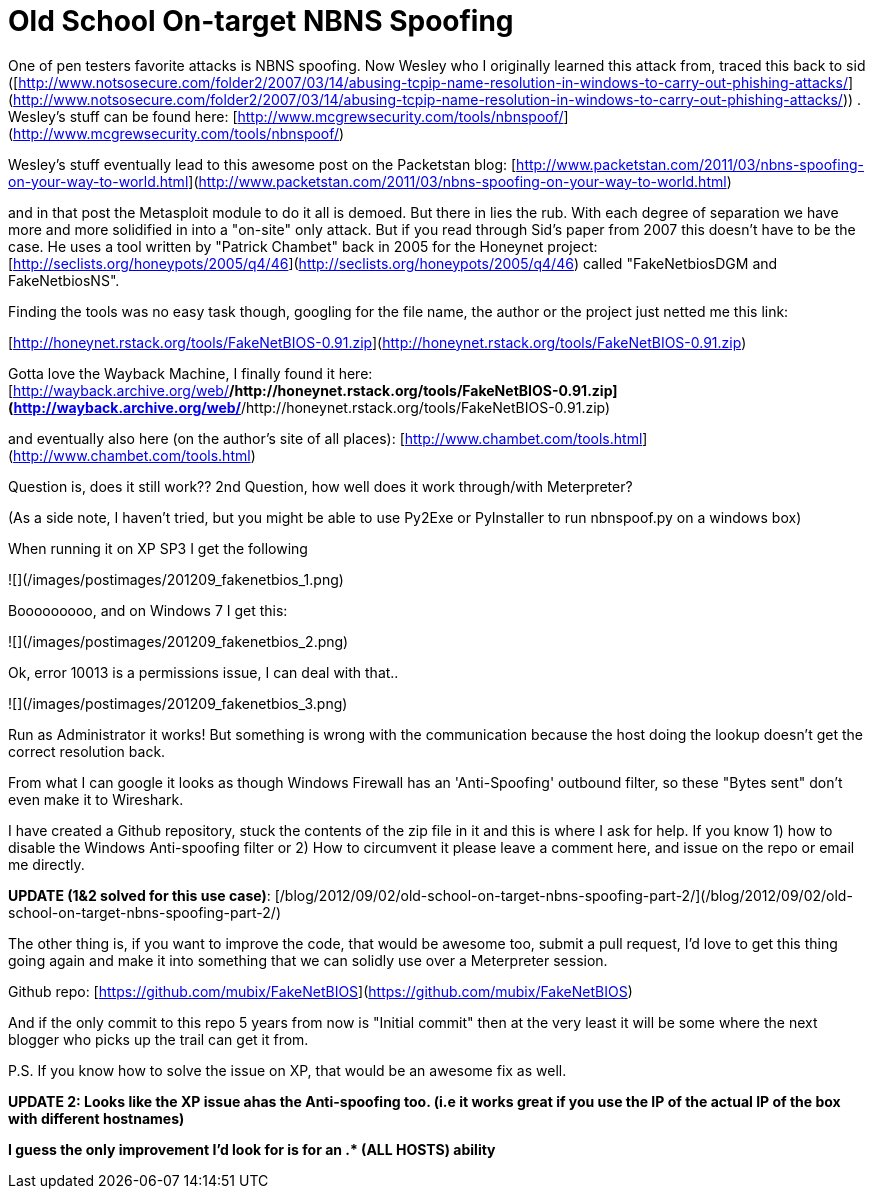 = Old School On-target NBNS Spoofing
:hp-tags: nbns, tools

One of pen testers favorite attacks is NBNS spoofing. Now Wesley who I originally learned this attack from, traced this back to sid ([http://www.notsosecure.com/folder2/2007/03/14/abusing-tcpip-name-resolution-in-windows-to-carry-out-phishing-attacks/](http://www.notsosecure.com/folder2/2007/03/14/abusing-tcpip-name-resolution-in-windows-to-carry-out-phishing-attacks/)) . Wesley's stuff can be found here: [http://www.mcgrewsecurity.com/tools/nbnspoof/](http://www.mcgrewsecurity.com/tools/nbnspoof/)

Wesley's stuff eventually lead to this awesome post on the Packetstan blog: [http://www.packetstan.com/2011/03/nbns-spoofing-on-your-way-to-world.html](http://www.packetstan.com/2011/03/nbns-spoofing-on-your-way-to-world.html)

and in that post the Metasploit module to do it all is demoed. But there in lies the rub. With each degree of separation we have more and more solidified in into a "on-site" only attack. But if you read through Sid's paper from 2007 this doesn't have to be the case. He uses a tool written by "Patrick Chambet" back in 2005 for the Honeynet project: [http://seclists.org/honeypots/2005/q4/46](http://seclists.org/honeypots/2005/q4/46) called "FakeNetbiosDGM and FakeNetbiosNS".

Finding the tools was no easy task though, googling for the file name, the author or the project just netted me this link:

[http://honeynet.rstack.org/tools/FakeNetBIOS-0.91.zip](http://honeynet.rstack.org/tools/FakeNetBIOS-0.91.zip)

Gotta love the Wayback Machine, I finally found it here: [http://wayback.archive.org/web/*/http://honeynet.rstack.org/tools/FakeNetBIOS-0.91.zip](http://wayback.archive.org/web/*/http://honeynet.rstack.org/tools/FakeNetBIOS-0.91.zip)

and eventually also here (on the author's site of all places): [http://www.chambet.com/tools.html](http://www.chambet.com/tools.html)

Question is, does it still work?? 2nd Question, how well does it work through/with Meterpreter?

(As a side note, I haven't tried, but you might be able to use Py2Exe or PyInstaller to run nbnspoof.py on a windows box)

When running it on XP SP3 I get the following

![](/images/postimages/201209_fakenetbios_1.png)

Booooooooo, and on Windows 7 I get this:

![](/images/postimages/201209_fakenetbios_2.png)

Ok, error 10013 is a permissions issue, I can deal with that.. 

![](/images/postimages/201209_fakenetbios_3.png)

Run as Administrator it works! But something is wrong with the communication because the host doing the lookup doesn't get the correct resolution back.

From what I can google it looks as though Windows Firewall has an 'Anti-Spoofing' outbound filter, so these "Bytes sent" don't even make it to Wireshark.

I have created a Github repository, stuck the contents of the zip file in it and this is where I ask for help. If you know 1) how to disable the Windows Anti-spoofing filter or 2) How to circumvent it please leave a comment here, and issue on the repo or email me directly.

**UPDATE (1&2 solved for this use case)**: [/blog/2012/09/02/old-school-on-target-nbns-spoofing-part-2/](/blog/2012/09/02/old-school-on-target-nbns-spoofing-part-2/)

The other thing is, if you want to improve the code, that would be awesome too, submit a pull request, I'd love to get this thing going again and make it into something that we can solidly use over a Meterpreter session.

Github repo: [https://github.com/mubix/FakeNetBIOS](https://github.com/mubix/FakeNetBIOS)

And if the only commit to this repo 5 years from now is "Initial commit" then at the very least it will be some where the next blogger who picks up the trail can get it from.

P.S. If you know how to solve the issue on XP, that would be an awesome fix as well.

**UPDATE 2: Looks like the XP issue ahas the Anti-spoofing too. (i.e it works great if you use the IP of the actual IP of the box with different hostnames)**

**I guess the only improvement I'd look for is for an .* (ALL HOSTS) ability**
